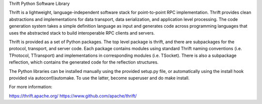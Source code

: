 Thrift Python Software Library

Thrift is a lightweight, language-independent software stack for
point-to-point RPC implementation.
Thrift provides clean abstractions and implementations for data transport,
data serialization, and application level processing. The code generation
system takes a simple definition language as input and generates code
across programming languages that uses the abstracted stack to build
interoperable RPC clients and servers.

Thrift is provided as a set of Python packages. The top level package is
thrift, and there are subpackages for the protocol, transport, and server
code. Each package contains modules using standard Thrift naming conventions
(i.e. TProtocol, TTransport) and implementations in corresponding modules
(i.e. TSocket).  There is also a subpackage reflection, which contains
the generated code for the reflection structures.

The Python libraries can be installed manually using the provided setup.py
file, or automatically using the install hook provided via autoconf/automake.
To use the latter, become superuser and do make install.

For more information:

https://thrift.apache.org/
https://www.github.com/apache/thrift/

